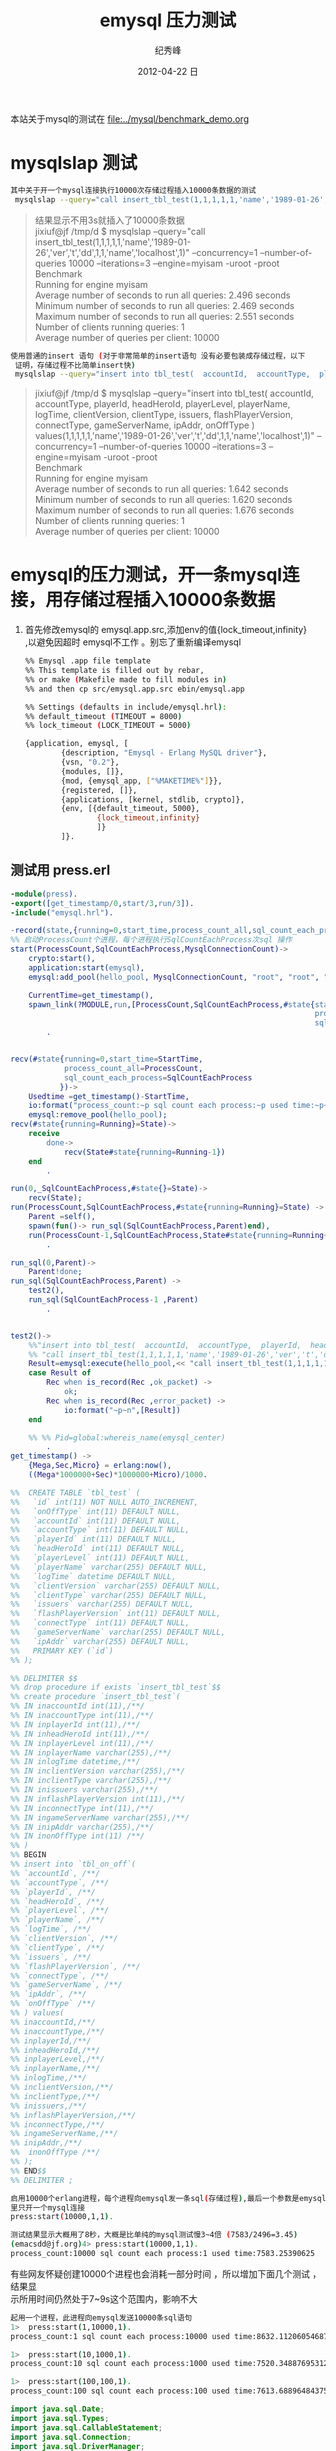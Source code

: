 # -*- coding:utf-8 -*-
#+LANGUAGE:  zh
#+TITLE:     emysql 压力测试
#+AUTHOR:    纪秀峰
#+EMAIL:     jixiuf@gmail.com
#+DATE:     2012-04-22 日
#+DESCRIPTION:emysql 压力测试
#+KEYWORDS: erlang mysql emysql benchmark
#+OPTIONS:   H:2 num:nil toc:t \n:t @:t ::t |:t ^:nil -:t f:t *:t <:t
#+OPTIONS:   TeX:t LaTeX:t skip:nil d:nil todo:t pri:nil
#+FILETAGS: @Erlang @Mysql @DB
本站关于mysql的测试在 [[file:../mysql/benchmark_demo.org]]
* mysqlslap 测试
#+BEGIN_SRC sh
其中关于开一个mysql连接执行10000次存储过程插入10000条数据的测试
 mysqlslap --query="call insert_tbl_test(1,1,1,1,1,'name','1989-01-26','ver','t','dd',1,1,'name','localhost',1)" --concurrency=1  --number-of-queries 10000 --iterations=3 --engine=myisam -uroot -proot
#+END_SRC
#+BEGIN_QUOTE
结果显示不用3s就插入了10000条数据
jixiuf@jf /tmp/d $ mysqlslap --query="call insert_tbl_test(1,1,1,1,1,'name','1989-01-26','ver','t','dd',1,1,'name','localhost',1)" --concurrency=1  --number-of-queries 10000 --iterations=3 --engine=myisam -uroot -proot
Benchmark
    Running for engine myisam
    Average number of seconds to run all queries: 2.496 seconds
    Minimum number of seconds to run all queries: 2.469 seconds
    Maximum number of seconds to run all queries: 2.551 seconds
    Number of clients running queries: 1
    Average number of queries per client: 10000
#+END_QUOTE
#+BEGIN_SRC sh
 使用普通的insert 语句 (对于非常简单的insert语句 没有必要包装成存储过程，以下
  证明，存储过程不比简单insert快)
  mysqlslap --query="insert into tbl_test(  accountId,  accountType,  playerId,  headHeroId,  playerLevel,  playerName,  logTime,  clientVersion,  clientType,  issuers,  flashPlayerVersion,  connectType,  gameServerName,  ipAddr,  onOffType  ) values(1,1,1,1,1,'name','1989-01-26','ver','t','dd',1,1,'name','localhost',1)"  --concurrency=1  --number-of-queries 10000 --iterations=3 --engine=myisam -uroot -proot
#+END_SRC
  #+BEGIN_QUOTE
  jixiuf@jf /tmp/d $ mysqlslap --query="insert into tbl_test(  accountId,  accountType,  playerId,  headHeroId,  playerLevel,  playerName,  logTime,  clientVersion,  clientType,  issuers,  flashPlayerVersion,  connectType,  gameServerName,  ipAddr,  onOffType  ) values(1,1,1,1,1,'name','1989-01-26','ver','t','dd',1,1,'name','localhost',1)"  --concurrency=1  --number-of-queries 10000 --iterations=3 --engine=myisam -uroot -proot
  Benchmark
    Running for engine myisam
    Average number of seconds to run all queries: 1.642 seconds
    Minimum number of seconds to run all queries: 1.620 seconds
    Maximum number of seconds to run all queries: 1.676 seconds
    Number of clients running queries: 1
  Average number of queries per client: 10000
  #+END_QUOTE

* emysql的压力测试，开一条mysql连接，用存储过程插入10000条数据
1. 首先修改emysql的 emysql.app.src,添加env的值{lock_timeout,infinity}
   ,以避免因超时 emysql不工作 。别忘了重新编译emysql
   #+BEGIN_SRC sh
     %% Emysql .app file template
     %% This template is filled out by rebar,
     %% or make (Makefile made to fill modules in)
     %% and then cp src/emysql.app.src ebin/emysql.app

     %% Settings (defaults in include/emysql.hrl):
     %% default_timeout (TIMEOUT = 8000)
     %% lock_timeout (LOCK_TIMEOUT = 5000)

     {application, emysql, [
             {description, "Emysql - Erlang MySQL driver"},
             {vsn, "0.2"},
             {modules, []},
             {mod, {emysql_app, ["%MAKETIME%"]}},
             {registered, []},
             {applications, [kernel, stdlib, crypto]},
             {env, [{default_timeout, 5000},
                     {lock_timeout,infinity}
                     ]}
             ]}.
   #+END_SRC

** 测试用 press.erl
#+BEGIN_SRC erlang
  -module(press).
  -export([get_timestamp/0,start/3,run/3]).
  -include("emysql.hrl").

  -record(state,{running=0,start_time,process_count_all,sql_count_each_process}).
  %% 启动ProcessCount个进程，每个进程执行SqlCountEachProcess次sql 操作
  start(ProcessCount,SqlCountEachProcess,MysqlConnectionCount)->
      crypto:start(),
      application:start(emysql),
      emysql:add_pool(hello_pool, MysqlConnectionCount, "root", "root", "localhost", 3306, "mysqlslap", utf8),

      CurrentTime=get_timestamp(),
      spawn_link(?MODULE,run,[ProcessCount,SqlCountEachProcess,#state{start_time=CurrentTime,
                                                                      process_count_all=ProcessCount,
                                                                      sql_count_each_process=SqlCountEachProcess}])
          .


  recv(#state{running=0,start_time=StartTime,
              process_count_all=ProcessCount,
              sql_count_each_process=SqlCountEachProcess
             })->
      Usedtime =get_timestamp()-StartTime,
      io:format("process_count:~p sql count each process:~p used time:~p~n",[ProcessCount,SqlCountEachProcess,Usedtime]),
      emysql:remove_pool(hello_pool);
  recv(#state{running=Running}=State)->
      receive
          done->
              recv(State#state{running=Running-1})
      end
          .

  run(0,_SqlCountEachProcess,#state{}=State)->
      recv(State);
  run(ProcessCount,SqlCountEachProcess,#state{running=Running}=State) ->
      Parent =self(),
      spawn(fun()-> run_sql(SqlCountEachProcess,Parent)end),
      run(ProcessCount-1,SqlCountEachProcess,State#state{running=Running+1})
          .

  run_sql(0,Parent)->
      Parent!done;
  run_sql(SqlCountEachProcess,Parent) ->
      test2(),
      run_sql(SqlCountEachProcess-1 ,Parent)
          .


  test2()->
      %%"insert into tbl_test(  accountId,  accountType,  playerId,  headHeroId,  playerLevel,  playerName,  logTime,  clientVersion,  clientType,  issuers,  flashPlayerVersion,  connectType,  gameServerName,  ipAddr,  onOffType  ) values(1,1,1,1,1,'name','1989-01-26','ver','t','dd',1,1,'name','localhost',1)"
      %% "call insert_tbl_test(1,1,1,1,1,'name','1989-01-26','ver','t','dd',1,1,'name','localhost',1);"
      Result=emysql:execute(hello_pool,<< "call insert_tbl_test(1,1,1,1,1,'name','1989-01-26','ver','t','dd',1,1,'name','localhost',1);">>),
      case Result of
          Rec when is_record(Rec ,ok_packet) ->
              ok;
          Rec when is_record(Rec ,error_packet) ->
              io:format("~p~n",[Result])
      end

      %% %% Pid=global:whereis_name(emysql_center)
          .
  get_timestamp() ->
      {Mega,Sec,Micro} = erlang:now(),
      ((Mega*1000000+Sec)*1000000+Micro)/1000.

  %%  CREATE TABLE `tbl_test` (
  %%   `id` int(11) NOT NULL AUTO_INCREMENT,
  %%   `onOffType` int(11) DEFAULT NULL,
  %%   `accountId` int(11) DEFAULT NULL,
  %%   `accountType` int(11) DEFAULT NULL,
  %%   `playerId` int(11) DEFAULT NULL,
  %%   `headHeroId` int(11) DEFAULT NULL,
  %%   `playerLevel` int(11) DEFAULT NULL,
  %%   `playerName` varchar(255) DEFAULT NULL,
  %%   `logTime` datetime DEFAULT NULL,
  %%   `clientVersion` varchar(255) DEFAULT NULL,
  %%   `clientType` varchar(255) DEFAULT NULL,
  %%   `issuers` varchar(255) DEFAULT NULL,
  %%   `flashPlayerVersion` int(11) DEFAULT NULL,
  %%   `connectType` int(11) DEFAULT NULL,
  %%   `gameServerName` varchar(255) DEFAULT NULL,
  %%   `ipAddr` varchar(255) DEFAULT NULL,
  %%   PRIMARY KEY (`id`)
  %% );

  %% DELIMITER $$
  %% drop procedure if exists `insert_tbl_test`$$
  %% create procedure `insert_tbl_test`(
  %% IN inaccountId int(11),/**/
  %% IN inaccountType int(11),/**/
  %% IN inplayerId int(11),/**/
  %% IN inheadHeroId int(11),/**/
  %% IN inplayerLevel int(11),/**/
  %% IN inplayerName varchar(255),/**/
  %% IN inlogTime datetime,/**/
  %% IN inclientVersion varchar(255),/**/
  %% IN inclientType varchar(255),/**/
  %% IN inissuers varchar(255),/**/
  %% IN inflashPlayerVersion int(11),/**/
  %% IN inconnectType int(11),/**/
  %% IN ingameServerName varchar(255),/**/
  %% IN inipAddr varchar(255),/**/
  %% IN inonOffType int(11) /**/
  %% )
  %% BEGIN
  %% insert into `tbl_on_off`(
  %% `accountId`, /**/
  %% `accountType`, /**/
  %% `playerId`, /**/
  %% `headHeroId`, /**/
  %% `playerLevel`, /**/
  %% `playerName`, /**/
  %% `logTime`, /**/
  %% `clientVersion`, /**/
  %% `clientType`, /**/
  %% `issuers`, /**/
  %% `flashPlayerVersion`, /**/
  %% `connectType`, /**/
  %% `gameServerName`, /**/
  %% `ipAddr`, /**/
  %% `onOffType` /**/
  %% ) values(
  %% inaccountId,/**/
  %% inaccountType,/**/
  %% inplayerId,/**/
  %% inheadHeroId,/**/
  %% inplayerLevel,/**/
  %% inplayerName,/**/
  %% inlogTime,/**/
  %% inclientVersion,/**/
  %% inclientType,/**/
  %% inissuers,/**/
  %% inflashPlayerVersion,/**/
  %% inconnectType,/**/
  %% ingameServerName,/**/
  %% inipAddr,/**/
  %%  inonOffType /**/
  %% );
  %% END$$
  %% DELIMITER ;

#+END_SRC
#+BEGIN_SRC sh
启用10000个erlang进程，每个进程向emysql发一条sql(存储过程),最后一个参数是emysql连接池
里只开一个mysql连接
press:start(10000,1,1).
#+END_SRC
#+BEGIN_SRC sh
测试结果显示大概用了8秒，大概是比单纯的mysql测试慢3~4倍 (7583/2496=3.45)
(emacsdd@jf.org)4> press:start(10000,1,1).
process_count:10000 sql count each process:1 used time:7583.25390625
#+END_SRC
有些网友怀疑创建10000个进程也会消耗一部分时间 ，所以增加下面几个测试 ，结果显
示所用时间仍然处于7~9s这个范围内，影响不大
#+BEGIN_SRC sh
起用一个进程，此进程向emysql发送10000条sql语句
1>  press:start(1,10000,1).
process_count:1 sql count each process:10000 used time:8632.112060546875
#+END_SRC
#+BEGIN_SRC sh
1>  press:start(10,1000,1).
process_count:10 sql count each process:1000 used time:7520.348876953125
#+END_SRC
#+BEGIN_SRC sh
1>  press:start(100,100,1).
process_count:100 sql count each process:100 used time:7613.68896484375
#+END_SRC
# 以下是用java jdbc连 mysql的测试
#+BEGIN_SRC java
import java.sql.Date;
import java.sql.Types;
import java.sql.CallableStatement;
import java.sql.Connection;
import java.sql.DriverManager;
public class TestMysqlConn {
    public static void main(String[] args) throws Exception {
        // DBC:子协议:子名称//主机名:端口/数据库名？属性名=属性值&…
         //
        // Class.forName("com.mysql.jdbc.Driver");
        Class.forName("org.gjt.mm.mysql.Driver");
        long start= System.currentTimeMillis();
        Connection conn = DriverManager.getConnection("jdbc:mysql://localhost:3306/mysqlslap?user=root&password=root");
        // call insert_tbl_test(1,1,1,1,1,'name','1989-01-26','ver','t','dd',1,1,'name','localhost',1)
        CallableStatement cs = conn.prepareCall("{call insert_tbl_test(?,?,?,?,?,?,?,?,?,?,?,?,?,?,?)}");
        cs.setInt(1 , 1);
        cs.setInt(2 , 1);
        cs.setInt(3 , 1);
        cs.setInt(4 , 1);
        cs.setInt(5 , 1);
        cs.setString(6 , "name");
        cs.setDate(7 , new Date(1989 , 1 , 26));
        cs.setString(8 , "ver");
        cs.setString(9 , "t");
        cs.setString(10 , "dd");
        cs.setInt(11 ,1);
        cs.setInt(12 ,1);
        cs.setString(13 , "name");
        cs.setString(14 , "localhost");
        cs.setInt(15 , 1);
        for (int i = 0; i < 10000; i++) {
            cs.executeUpdate();
        }
        long end= System.currentTimeMillis();
        System.out.println(end-start);

    }
}
#+END_SRC
#+BEGIN_QUOTE
java TestMysqlConn
7198
java TestMysqlConn
7453
java TestMysqlConn
7031
#+END_QUOTE
测测结果显示，jdbc也用了大概7s左右的时间执行10000次存储过程的插入,
可以证明emysql跟java jdbc连mysql基本不相上下
